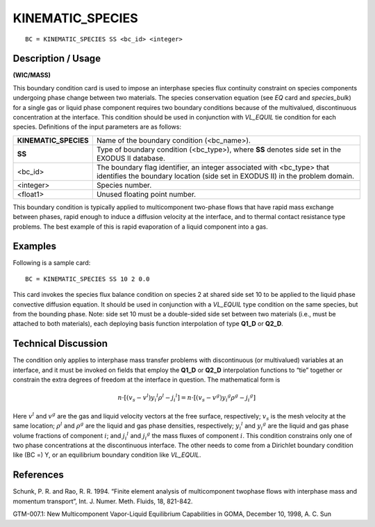 *********************
**KINEMATIC_SPECIES**
*********************

::

	BC = KINEMATIC_SPECIES SS <bc_id> <integer>

-----------------------
**Description / Usage**
-----------------------

**(WIC/MASS)**

This boundary condition card is used to impose an interphase species flux continuity
constraint on species components undergoing phase change between two materials.
The species conservation equation (see *EQ* card and *species_bulk*) for a single gas or
liquid phase component requires two boundary conditions because of the multivalued,
discontinuous concentration at the interface. This condition should be used in
conjunction with *VL_EQUIL* tie condition for each species. Definitions of the input
parameters are as follows:

===================== ==========================================================
**KINEMATIC_SPECIES** Name of the boundary condition (<bc_name>).
**SS**                Type of boundary condition (<bc_type>), where **SS**
                      denotes side set in the EXODUS II database.
<bc_id>               The boundary flag identifier, an integer associated with
                      <bc_type> that identifies the boundary location (side set
                      in EXODUS II) in the problem domain.
<integer>             Species number.
<float1>              Unused floating point number.
===================== ==========================================================

This boundary condition is typically applied to multicomponent two-phase flows that
have rapid mass exchange between phases, rapid enough to induce a diffusion velocity
at the interface, and to thermal contact resistance type problems. The best example of
this is rapid evaporation of a liquid component into a gas.

------------
**Examples**
------------

Following is a sample card:
::

     BC = KINEMATIC_SPECIES SS 10 2 0.0

This card invokes the species flux balance condition on species 2 at shared side set 10
to be applied to the liquid phase convective diffusion equation. It should be used in
conjunction with a *VL_EQUIL* type condition on the same species, but from the
bounding phase. Note: side set 10 must be a double-sided side set between two
materials (i.e., must be attached to both materials), each deploying basis function
interpolation of type **Q1_D** or **Q2_D**.

-------------------------
**Technical Discussion**
-------------------------

The condition only applies to interphase mass transfer problems with discontinuous (or
multivalued) variables at an interface, and it must be invoked on fields that employ the
**Q1_D** or **Q2_D** interpolation functions to “tie” together or constrain the extra degrees
of freedom at the interface in question. The mathematical form is

.. math::

   \underline{n} \cdot \left[ \left( \underline{v}_s - {\underline{v}}^l \right) {y_i}^l \rho^l - {\underline{j}_i}^l \right] = \underline{n} \cdot \left[ \left( \underline{v}_s - {\underline{v}}^g \right) {y_i}^g \rho^g - {\underline{j}_i}^g \right]

Here :math:`{\underline{v}}^l` and :math:`{\underline{v}}^g` are the gas and liquid velocity vectors at the free surface, respectively; :math:`\underline{v}_s` is the mesh velocity at the same location; :math:`\rho^l` and :math:`\rho^g` are the liquid and gas phase
densities, respectively; :math:`{y_i}^l` and :math:`{y_i}^g` are the liquid and gas phase volume fractions of
component :math:`i`; and :math:`{\underline{j_i}}^l` and :math:`{\underline{j_i}}^g` the mass fluxes of component :math:`i`. This condition constrains
only one of two phase concentrations at the discontinuous interface. The other needs to
come from a Dirichlet boundary condition like (BC =) Y, or an equilibrium boundary
condition like *VL_EQUIL*.



--------------
**References**
--------------

Schunk, P. R. and Rao, R. R. 1994. “Finite element analysis of multicomponent twophase
flows with interphase mass and momentum transport”, Int. J. Numer. Meth.
Fluids, 18, 821-842.

GTM-007.1: New Multicomponent Vapor-Liquid Equilibrium Capabilities in GOMA,
December 10, 1998, A. C. Sun

..
	 TODO - The picture in line 64 needs to be exchanged with the equation. In lines 68-73, where it says "**EQUATION**" everytime there is supposed to be something from the equation that needs to be written. 